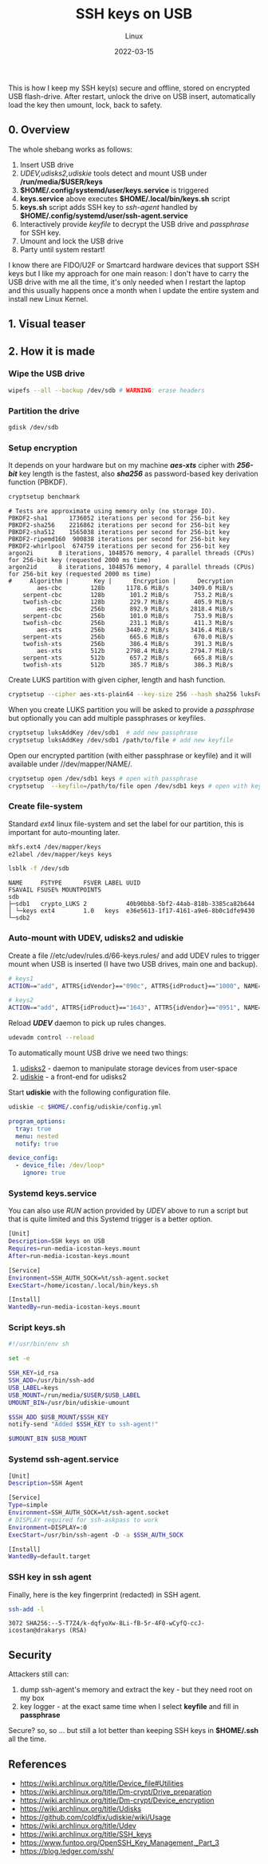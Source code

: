 #+title:  SSH keys on USB
#+subtitle: Linux
#+date:   2022-03-15
#+tags[]: SSH GPG keys linux USB

This is how I keep my SSH key(s) secure and offline, stored on encrypted USB flash-drive. After restart, unlock the drive on USB insert, automatically load the key then umount, lock, back to safety.

** 0. Overview
   The whole shebang works as follows:
   1. Insert USB drive
   2. /UDEV,udisks2,udiskie/ tools detect and mount USB under */run/media/$USER/keys*
   3. *$HOME/.config/systemd/user/keys.service* is triggered
   4. *keys.service* above executes *$HOME/.local/bin/keys.sh* script
   5. *keys.sh* script adds SSH key to /ssh-agent/ handled by *$HOME/.config/systemd/user/ssh-agent.service*
   6. Interactively provide /keyfile/ to decrypt the USB drive and /passphrase/ for SSH key.
   7. Umount and lock the USB drive
   8. Party until system restart!

   I know there are FIDO/U2F or Smartcard hardware devices that support SSH keys but I like my approach for one main reason: I don't have to carry the USB drive with me all the time, it's only needed when I restart the laptop and this usually happens once a month when I update the entire system and install new Linux Kernel.

** 1. Visual teaser

   [[file:../../img/ssh-keys-on-usb.gif]]

** 2. How it is made

*** Wipe the USB drive
    #+begin_src sh
      wipefs --all --backup /dev/sdb # WARNING: erase headers
    #+end_src

*** Partition the drive
    #+begin_src sh
      gdisk /dev/sdb
    #+end_src

*** Setup encryption

    It depends on your hardware but on my machine /*aes-xts*/ cipher with /*256-bit*/ key length is the fastest, also /*sha256*/ as password-based key derivation function (PBKDF).
    #+begin_src sh :results output
      cryptsetup benchmark
    #+end_src

    #+RESULTS:
    #+begin_example
    # Tests are approximate using memory only (no storage IO).
    PBKDF2-sha1      1736052 iterations per second for 256-bit key
    PBKDF2-sha256    2216862 iterations per second for 256-bit key
    PBKDF2-sha512    1565038 iterations per second for 256-bit key
    PBKDF2-ripemd160  900838 iterations per second for 256-bit key
    PBKDF2-whirlpool  674759 iterations per second for 256-bit key
    argon2i       8 iterations, 1048576 memory, 4 parallel threads (CPUs) for 256-bit key (requested 2000 ms time)
    argon2id      8 iterations, 1048576 memory, 4 parallel threads (CPUs) for 256-bit key (requested 2000 ms time)
    #     Algorithm |       Key |      Encryption |      Decryption
            aes-cbc        128b      1178.6 MiB/s      3409.0 MiB/s
        serpent-cbc        128b       101.2 MiB/s       753.2 MiB/s
        twofish-cbc        128b       229.7 MiB/s       405.9 MiB/s
            aes-cbc        256b       892.9 MiB/s      2818.4 MiB/s
        serpent-cbc        256b       101.0 MiB/s       753.9 MiB/s
        twofish-cbc        256b       231.1 MiB/s       411.3 MiB/s
            aes-xts        256b      3440.2 MiB/s      3416.4 MiB/s
        serpent-xts        256b       665.6 MiB/s       670.0 MiB/s
        twofish-xts        256b       386.4 MiB/s       391.3 MiB/s
            aes-xts        512b      2798.4 MiB/s      2794.7 MiB/s
        serpent-xts        512b       657.2 MiB/s       665.8 MiB/s
        twofish-xts        512b       385.7 MiB/s       386.3 MiB/s
    #+end_example

    Create LUKS partition with given cipher, length and hash function.
    #+begin_src sh
      cryptsetup --cipher aes-xts-plain64 --key-size 256 --hash sha256 luksFormat /dev/sdb1
    #+end_src

    When you create LUKS partition you will be asked to provide a /passphrase/ but optionally you can add multiple passphrases or keyfiles.
    #+begin_src sh
      cryptsetup luksAddKey /dev/sdb1  # add new passphrase
      cryptsetup luksAddKey /dev/sdb1 /path/to/file # add new keyfile
    #+end_src

    Open our encrypted partition (with either passphrase or keyfile) and it will available under //dev/mapper/NAME/.
    #+begin_src sh
      cryptsetup open /dev/sdb1 keys # open with passphrase
      cryptsetup  --keyfile=/path/to/file open /dev/sdb1 keys # open with keyfile
    #+end_src

*** Create file-system
    Standard /ext4/ linux file-system and set the label for our partition, this is important for auto-mounting later.
    #+begin_src sh
      mkfs.ext4 /dev/mapper/keys
      e2label /dev/mapper/keys keys
    #+end_src

    #+begin_src sh :results output
      lsblk -f /dev/sdb
    #+end_src

    #+RESULTS:
    : NAME     FSTYPE      FSVER LABEL UUID                                 FSAVAIL FSUSE% MOUNTPOINTS
    : sdb
    : ├─sdb1   crypto_LUKS 2           40b90bb8-5bf2-44ab-818b-3385ca82b644
    : │ └─keys ext4        1.0   keys  e36e5613-1f17-4161-a9e6-8b0c1dfe9430
    : └─sdb2

*** Auto-mount with UDEV, udisks2 and udiskie
    Create a file //etc/udev/rules.d/66-keys.rules/ and add UDEV rules to trigger mount when USB is inserted (I have two USB drives, main one and backup).
    #+begin_src sh :tangle /etc/udev/rules.d/66-keys.rules
      # keys1
      ACTION=="add", ATTRS{idVendor}=="090c", ATTRS{idProduct}=="1000", NAME=keys

      # keys2
      ACTION=="add", ATTRS{idProduct}=="1643", ATTRS{idVendor}=="0951", NAME=keys
    #+end_src

    Reload /*UDEV*/ daemon to pick up rules changes.
    #+begin_src sh
      udevadm control --reload
    #+end_src

    To automatically mount USB drive we need two things:
    1. [[https://wiki.archlinux.org/title/Udisks][udisks2]] - daemon to manipulate storage devices from user-space
    2. [[https://github.com/coldfix/udiskie][udiskie]] - a front-end for udisks2

    Start *udiskie* with the following configuration file.
    #+begin_src sh
      udiskie -c $HOME/.config/udiskie/config.yml
    #+end_src

    #+begin_src yaml :tangle /home/icostan/.config/udiskie/config.yml
      program_options:
        tray: true
        menu: nested
        notify: true

      device_config:
        - device_file: /dev/loop*
          ignore: true
    #+end_src


*** Systemd keys.service
    You can also use /RUN/ action provided by /UDEV/ above to run a script but that is quite limited and this Systemd trigger is a better option.
    #+begin_src sh :tangle /home/icostan/.config/systemd/user/keys.service
      [Unit]
      Description=SSH keys on USB
      Requires=run-media-icostan-keys.mount
      After=run-media-icostan-keys.mount

      [Service]
      Environment=SSH_AUTH_SOCK=%t/ssh-agent.socket
      ExecStart=/home/icostan/.local/bin/keys.sh

      [Install]
      WantedBy=run-media-icostan-keys.mount
    #+end_src

*** Script keys.sh
    #+begin_src sh :tangle /home/icostan/.local/bin/keys.sh
      #!/usr/bin/env sh

      set -e

      SSH_KEY=id_rsa
      SSH_ADD=/usr/bin/ssh-add
      USB_LABEL=keys
      USB_MOUNT=/run/media/$USER/$USB_LABEL
      UMOUNT_BIN=/usr/bin/udiskie-umount

      $SSH_ADD $USB_MOUNT/$SSH_KEY
      notify-send "Added $SSH_KEY to ssh-agent!"

      $UMOUNT_BIN $USB_MOUNT
    #+end_src

*** Systemd ssh-agent.service
    #+begin_src sh :tangle /home/icostan/.config/systemd/user/ssh-agent.service
      [Unit]
      Description=SSH Agent

      [Service]
      Type=simple
      Environment=SSH_AUTH_SOCK=%t/ssh-agent.socket
      # DISPLAY required for ssh-askpass to work
      Environment=DISPLAY=:0
      ExecStart=/usr/bin/ssh-agent -D -a $SSH_AUTH_SOCK

      [Install]
      WantedBy=default.target
    #+end_src

*** SSH key in ssh agent
    Finally, here is the key fingerprint (redacted) in SSH agent.
    #+begin_src sh
      ssh-add -l
    #+end_src

    #+RESULTS:
    : 3072 SHA256:--5-T7Z4/k-dqfyoXw-8Li-fB-5r-4F0-wCyfQ-ccJ- icostan@drakarys (RSA)

** Security
    Attackers still can:
    1. dump ssh-agent's memory and extract the key - but they need root on my box
    3. key logger - at the exact same time when I select *keyfile* and fill in *passphrase*

    Secure? so, so ... but still a lot better than keeping SSH keys in *$HOME/.ssh* all the time.

** References
   - https://wiki.archlinux.org/title/Device_file#Utilities
   - https://wiki.archlinux.org/title/Dm-crypt/Drive_preparation
   - https://wiki.archlinux.org/title/Dm-crypt/Device_encryption
   - https://wiki.archlinux.org/title/Udisks
   - https://github.com/coldfix/udiskie/wiki/Usage
   - https://wiki.archlinux.org/title/Udev
   - https://wiki.archlinux.org/title/SSH_keys
   - https://www.funtoo.org/OpenSSH_Key_Management,_Part_3
   - https://blog.ledger.com/ssh/
